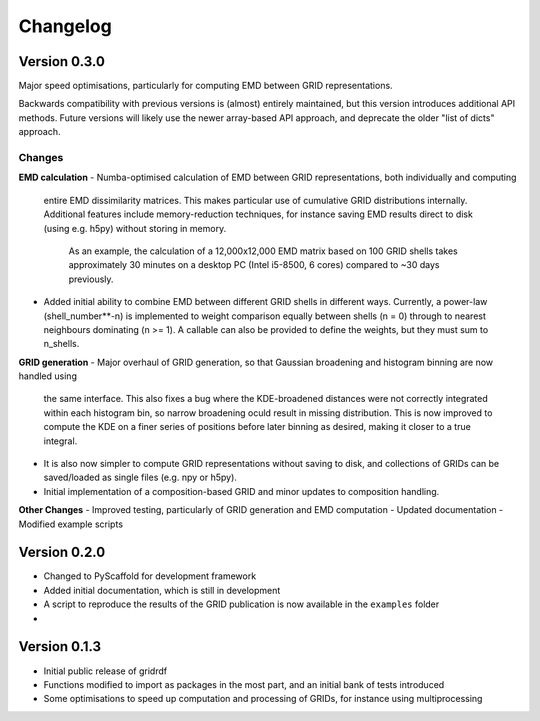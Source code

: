 =========
Changelog
=========

Version 0.3.0
=============

Major speed optimisations, particularly for computing EMD between GRID representations.

Backwards compatibility with previous versions is (almost) entirely maintained, but this version introduces
additional API methods. Future versions will likely use the newer array-based API approach, and deprecate
the older "list of dicts" approach.

Changes
-------

**EMD calculation**
- Numba-optimised calculation of EMD between GRID representations, both individually and computing
  entire EMD dissimilarity matrices. This makes particular use of cumulative GRID distributions internally.
  Additional features include memory-reduction techniques, for instance saving EMD results direct to disk
  (using e.g. h5py) without storing in memory.
      As an example, the calculation of a 12,000x12,000 EMD matrix based on 100 GRID shells takes approximately
      30 minutes on a desktop PC (Intel i5-8500, 6 cores) compared to ~30 days previously.
- Added initial ability to combine EMD between different GRID shells in different ways. Currently, a power-law 
  (shell_number**-n) is implemented to weight comparison equally between shells (n = 0) through to nearest neighbours
  dominating (n >= 1). A callable can also be provided to define the weights, but they must sum to n_shells.

**GRID generation**
- Major overhaul of GRID generation, so that Gaussian broadening and histogram binning are now handled using
  the same interface.
  This also fixes a bug where the KDE-broadened distances were not correctly integrated within
  each histogram bin, so narrow broadening oculd result in missing distribution. This is now improved to compute
  the KDE on a finer series of positions before later binning as desired, making it closer to a true integral.
- It is also now simpler to compute GRID representations without saving to disk, and collections of GRIDs can
  be saved/loaded as single files (e.g. npy or h5py).
- Initial implementation of a composition-based GRID and minor updates to composition handling.

**Other Changes**
- Improved testing, particularly of GRID generation and EMD computation
- Updated documentation
- Modified example scripts


Version 0.2.0
=============

- Changed to PyScaffold for development framework
- Added initial documentation, which is still in development
- A script to reproduce the results of the GRID publication is now
  available in the ``examples`` folder
- 


Version 0.1.3
=============

- Initial public release of gridrdf
- Functions modified to import as packages in the most part, and an initial bank of tests introduced
- Some optimisations to speed up computation and processing of GRIDs, for instance using multiprocessing
